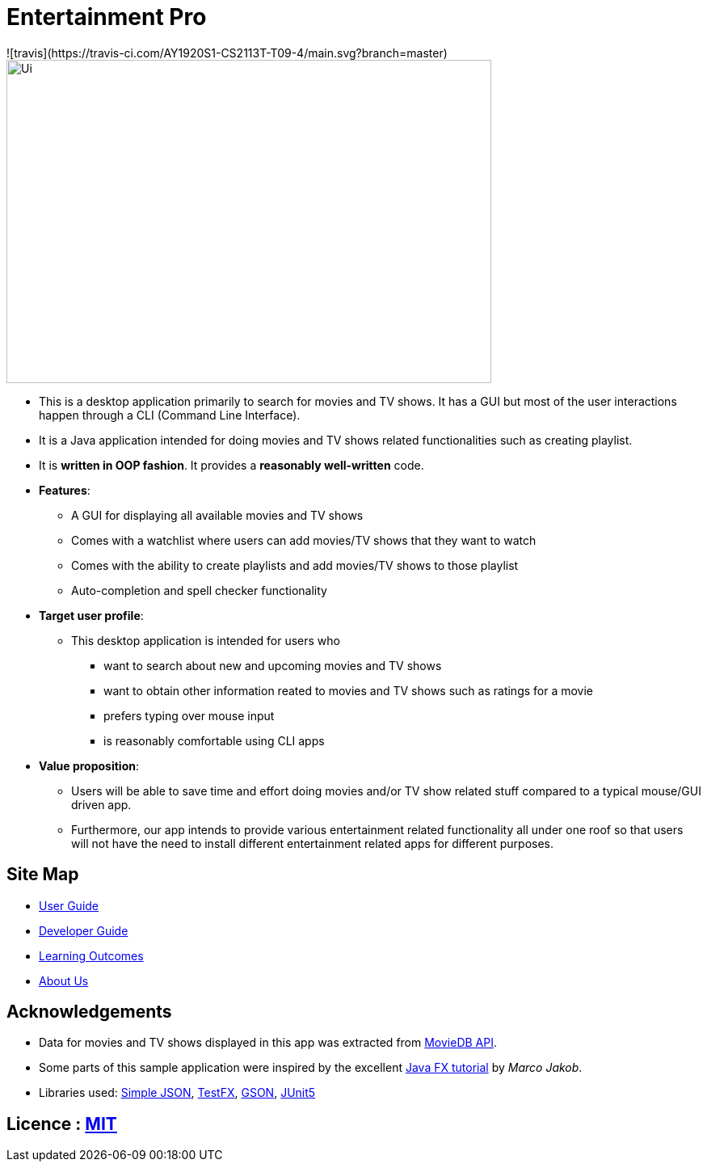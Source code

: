= Entertainment Pro
![travis](https://travis-ci.com/AY1920S1-CS2113T-T09-4/main.svg?branch=master)
ifdef::env-github,env-browser[:relfileprefix: docs/]

ifdef::env-github[]
image::docs/images/Ui.png[width="600" height="400"]
endif::[]

ifndef::env-github[]
image::images/Ui.png[width="600" height="400"]
endif::[]

* This is a desktop application primarily to search for movies and TV shows. It has a GUI but most of the user interactions happen through a CLI (Command Line Interface).
* It is a Java application intended for doing movies and TV shows related functionalities such as creating playlist.
* It is *written in OOP fashion*. It provides a *reasonably well-written* code.

* *Features*:
** A GUI for displaying all available movies and TV shows
** Comes with a watchlist where users can add movies/TV shows that they want to watch
** Comes with the ability to create playlists and add movies/TV shows to those playlist
** Auto-completion and spell checker functionality 

* *Target user profile*:
** This desktop application is intended for users who

*** want to search about new and upcoming movies and TV shows
*** want to obtain other information reated to movies and TV shows such as ratings for a movie 
*** prefers typing over mouse input
*** is reasonably comfortable using CLI apps

* *Value proposition*:
*** Users will be able to save time and effort doing movies and/or TV show related stuff compared to a typical mouse/GUI driven app.
*** Furthermore, our app intends to provide various entertainment related functionality all under one roof so that users will not have the need to install different entertainment related apps for different purposes.



== Site Map

* <<UserGuide#, User Guide>>
* <<DeveloperGuide#, Developer Guide>>
* <<LearningOutcomes#, Learning Outcomes>>
* <<AboutUs#, About Us>>

== Acknowledgements

* Data for movies and TV shows displayed in this app was extracted from https://www.themoviedb.org/documentation/api[MovieDB API].
* Some parts of this sample application were inspired by the excellent http://code.makery.ch/library/javafx-8-tutorial/[Java FX tutorial] by
_Marco Jakob_.
* Libraries used: https://code.google.com/archive/p/json-simple/[Simple JSON], https://github.com/TestFX/TestFX[TestFX], https://github.com/google/gson[GSON], https://github.com/junit-team/junit5[JUnit5]


== Licence : link:LICENSE[MIT]
